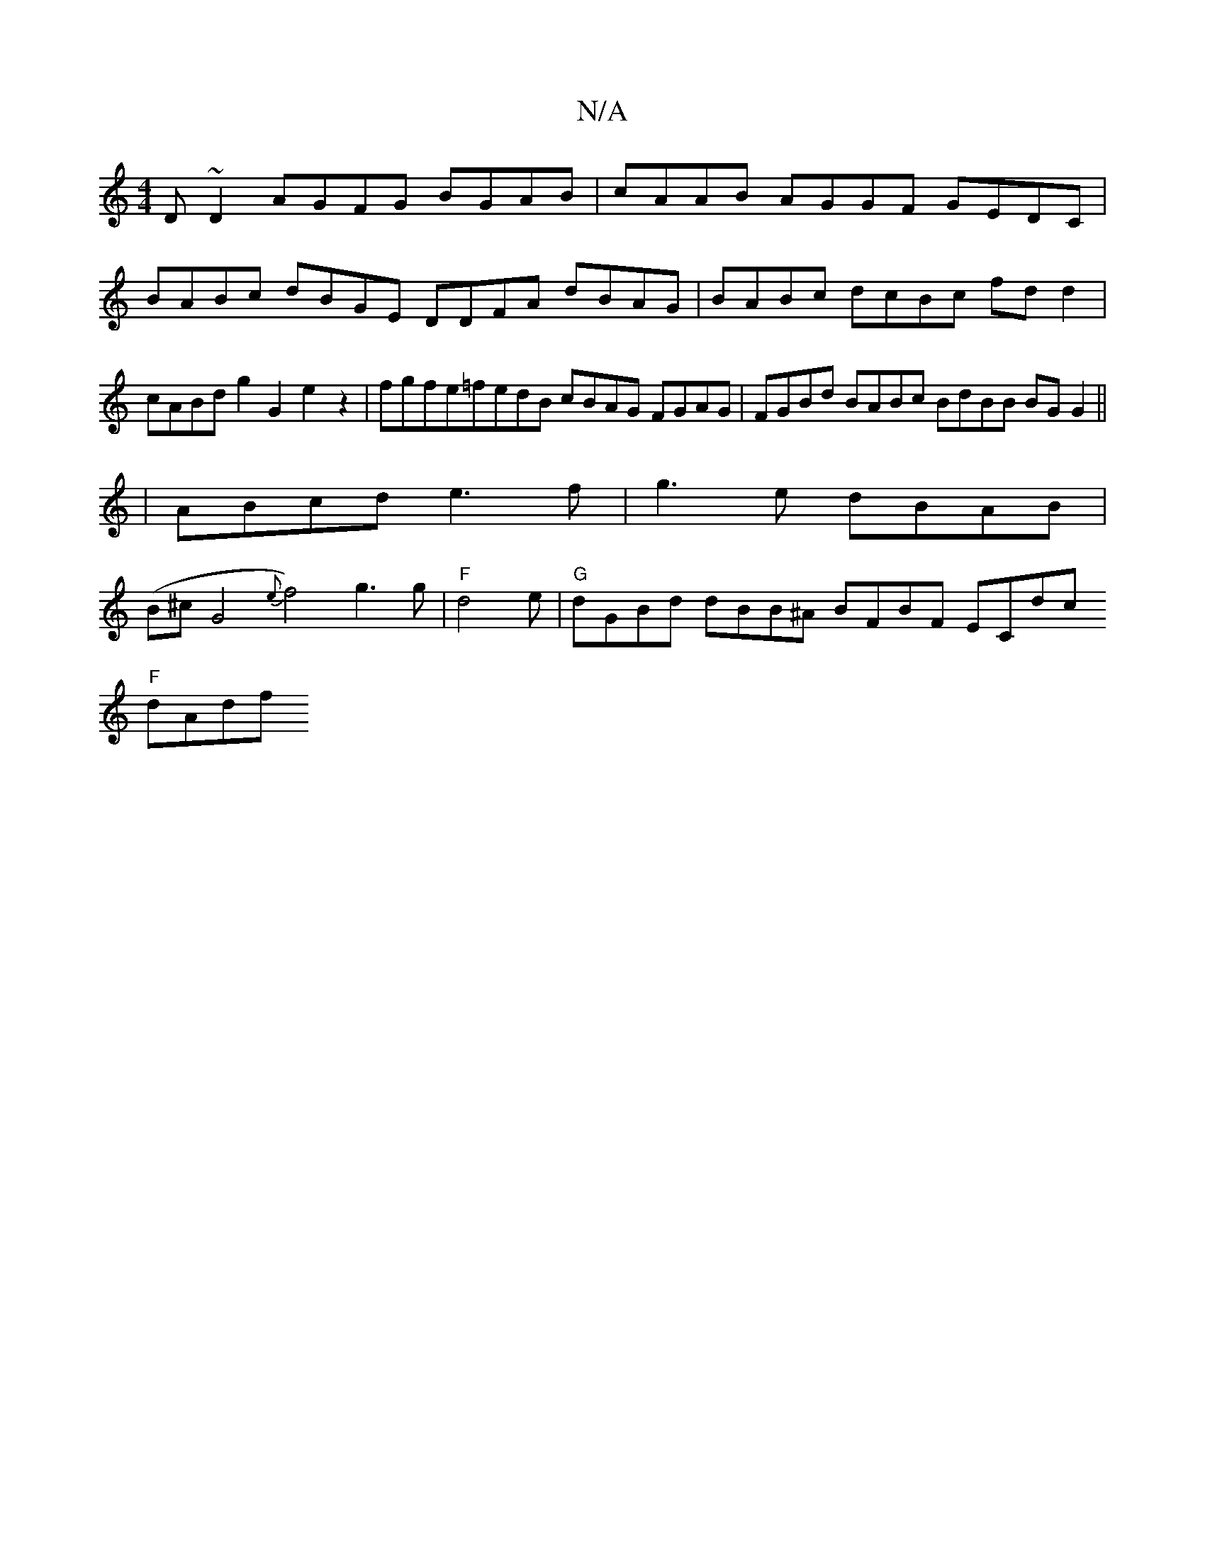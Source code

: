 X:1
T:N/A
M:4/4
R:N/A
K:Cmajor
D~D2 AGFG BGAB|cAAB AGGF GEDC|
BABc dBGE DDFA dBAG|BABc dcBc fdd2|cABd g2G2e2z2|fgfe=fedB cBAG FGAG|FGBd BABc BdBB BGG2||
|ABcd e3f|g3e dBAB|
(B^cG4{e}f4) g3g|"F"d4e |"G"dGBd dBB^A BFBF ECdc 
"F"dAdf 